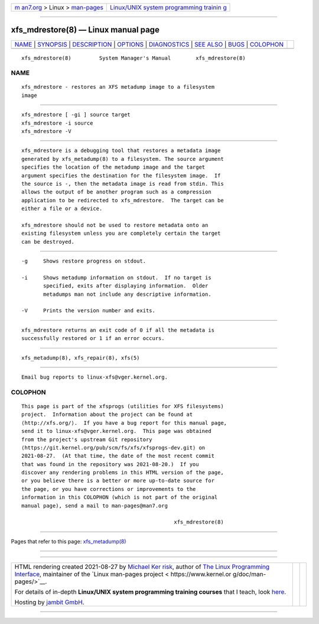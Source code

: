 .. container:: page-top

.. container:: nav-bar

   +----------------------------------+----------------------------------+
   | `m                               | `Linux/UNIX system programming   |
   | an7.org <../../../index.html>`__ | trainin                          |
   | > Linux >                        | g <http://man7.org/training/>`__ |
   | `man-pages <../index.html>`__    |                                  |
   +----------------------------------+----------------------------------+

--------------

xfs_mdrestore(8) — Linux manual page
====================================

+-----------------------------------+-----------------------------------+
| `NAME <#NAME>`__ \|               |                                   |
| `SYNOPSIS <#SYNOPSIS>`__ \|       |                                   |
| `DESCRIPTION <#DESCRIPTION>`__ \| |                                   |
| `OPTIONS <#OPTIONS>`__ \|         |                                   |
| `DIAGNOSTICS <#DIAGNOSTICS>`__ \| |                                   |
| `SEE ALSO <#SEE_ALSO>`__ \|       |                                   |
| `BUGS <#BUGS>`__ \|               |                                   |
| `COLOPHON <#COLOPHON>`__          |                                   |
+-----------------------------------+-----------------------------------+
| .. container:: man-search-box     |                                   |
+-----------------------------------+-----------------------------------+

::

   xfs_mdrestore(8)         System Manager's Manual        xfs_mdrestore(8)

NAME
-------------------------------------------------

::

          xfs_mdrestore - restores an XFS metadump image to a filesystem
          image


---------------------------------------------------------

::

          xfs_mdrestore [ -gi ] source target
          xfs_mdrestore -i source
          xfs_mdrestore -V


---------------------------------------------------------------

::

          xfs_mdrestore is a debugging tool that restores a metadata image
          generated by xfs_metadump(8) to a filesystem. The source argument
          specifies the location of the metadump image and the target
          argument specifies the destination for the filesystem image.  If
          the source is -, then the metadata image is read from stdin. This
          allows the output of be another program such as a compression
          application to be redirected to xfs_mdrestore.  The target can be
          either a file or a device.

          xfs_mdrestore should not be used to restore metadata onto an
          existing filesystem unless you are completely certain the target
          can be destroyed.


-------------------------------------------------------

::

          -g     Shows restore progress on stdout.

          -i     Shows metadump information on stdout.  If no target is
                 specified, exits after displaying information.  Older
                 metadumps man not include any descriptive information.

          -V     Prints the version number and exits.


---------------------------------------------------------------

::

          xfs_mdrestore returns an exit code of 0 if all the metadata is
          successfully restored or 1 if an error occurs.


---------------------------------------------------------

::

          xfs_metadump(8), xfs_repair(8), xfs(5)


-------------------------------------------------

::

          Email bug reports to linux-xfs@vger.kernel.org.

COLOPHON
---------------------------------------------------------

::

          This page is part of the xfsprogs (utilities for XFS filesystems)
          project.  Information about the project can be found at 
          ⟨http://xfs.org/⟩.  If you have a bug report for this manual page,
          send it to linux-xfs@vger.kernel.org.  This page was obtained
          from the project's upstream Git repository
          ⟨https://git.kernel.org/pub/scm/fs/xfs/xfsprogs-dev.git⟩ on
          2021-08-27.  (At that time, the date of the most recent commit
          that was found in the repository was 2021-08-20.)  If you
          discover any rendering problems in this HTML version of the page,
          or you believe there is a better or more up-to-date source for
          the page, or you have corrections or improvements to the
          information in this COLOPHON (which is not part of the original
          manual page), send a mail to man-pages@man7.org

                                                           xfs_mdrestore(8)

--------------

Pages that refer to this page:
`xfs_metadump(8) <../man8/xfs_metadump.8.html>`__

--------------

--------------

.. container:: footer

   +-----------------------+-----------------------+-----------------------+
   | HTML rendering        |                       | |Cover of TLPI|       |
   | created 2021-08-27 by |                       |                       |
   | `Michael              |                       |                       |
   | Ker                   |                       |                       |
   | risk <https://man7.or |                       |                       |
   | g/mtk/index.html>`__, |                       |                       |
   | author of `The Linux  |                       |                       |
   | Programming           |                       |                       |
   | Interface <https:     |                       |                       |
   | //man7.org/tlpi/>`__, |                       |                       |
   | maintainer of the     |                       |                       |
   | `Linux man-pages      |                       |                       |
   | project <             |                       |                       |
   | https://www.kernel.or |                       |                       |
   | g/doc/man-pages/>`__. |                       |                       |
   |                       |                       |                       |
   | For details of        |                       |                       |
   | in-depth **Linux/UNIX |                       |                       |
   | system programming    |                       |                       |
   | training courses**    |                       |                       |
   | that I teach, look    |                       |                       |
   | `here <https://ma     |                       |                       |
   | n7.org/training/>`__. |                       |                       |
   |                       |                       |                       |
   | Hosting by `jambit    |                       |                       |
   | GmbH                  |                       |                       |
   | <https://www.jambit.c |                       |                       |
   | om/index_en.html>`__. |                       |                       |
   +-----------------------+-----------------------+-----------------------+

--------------

.. container:: statcounter

   |Web Analytics Made Easy - StatCounter|

.. |Cover of TLPI| image:: https://man7.org/tlpi/cover/TLPI-front-cover-vsmall.png
   :target: https://man7.org/tlpi/
.. |Web Analytics Made Easy - StatCounter| image:: https://c.statcounter.com/7422636/0/9b6714ff/1/
   :class: statcounter
   :target: https://statcounter.com/
